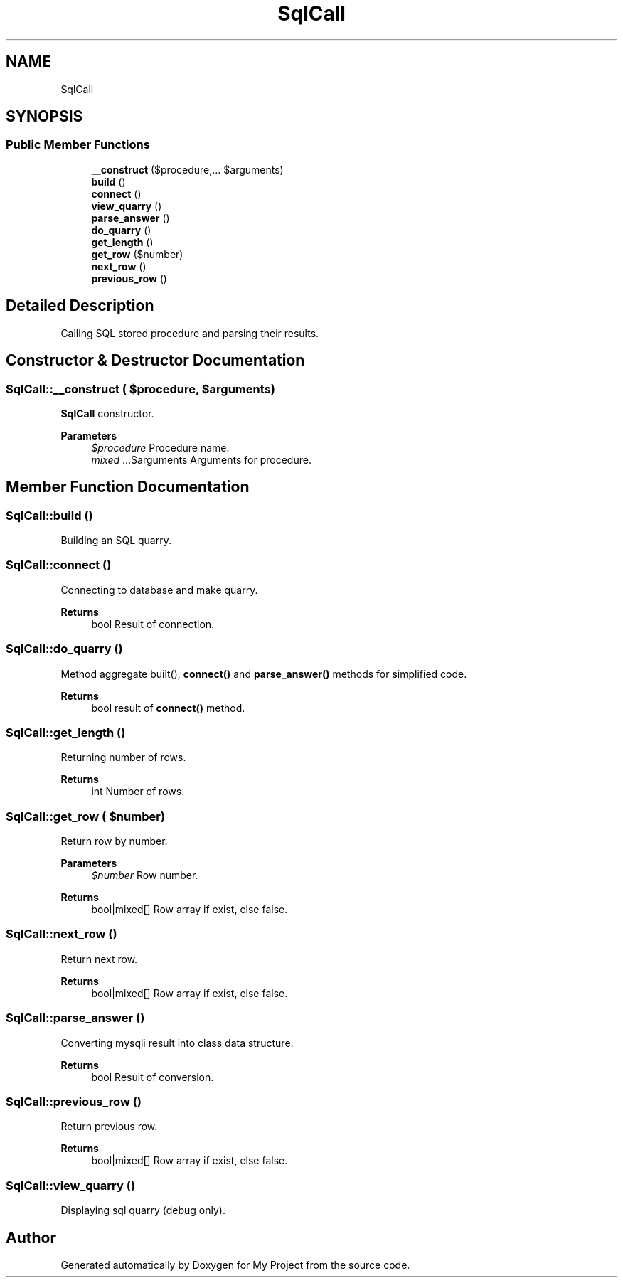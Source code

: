 .TH "SqlCall" 3 "Tue Jun 2 2020" "My Project" \" -*- nroff -*-
.ad l
.nh
.SH NAME
SqlCall
.SH SYNOPSIS
.br
.PP
.SS "Public Member Functions"

.in +1c
.ti -1c
.RI "\fB__construct\fP ($procedure,\&.\&.\&. $arguments)"
.br
.ti -1c
.RI "\fBbuild\fP ()"
.br
.ti -1c
.RI "\fBconnect\fP ()"
.br
.ti -1c
.RI "\fBview_quarry\fP ()"
.br
.ti -1c
.RI "\fBparse_answer\fP ()"
.br
.ti -1c
.RI "\fBdo_quarry\fP ()"
.br
.ti -1c
.RI "\fBget_length\fP ()"
.br
.ti -1c
.RI "\fBget_row\fP ($number)"
.br
.ti -1c
.RI "\fBnext_row\fP ()"
.br
.ti -1c
.RI "\fBprevious_row\fP ()"
.br
.in -1c
.SH "Detailed Description"
.PP 
Calling SQL stored procedure and parsing their results\&. 
.SH "Constructor & Destructor Documentation"
.PP 
.SS "SqlCall::__construct ( $procedure,  $arguments)"
\fBSqlCall\fP constructor\&.
.PP
\fBParameters\fP
.RS 4
\fI$procedure\fP Procedure name\&. 
.br
\fImixed\fP \&.\&.\&.$arguments Arguments for procedure\&. 
.RE
.PP

.SH "Member Function Documentation"
.PP 
.SS "SqlCall::build ()"
Building an SQL quarry\&. 
.SS "SqlCall::connect ()"
Connecting to database and make quarry\&.
.PP
\fBReturns\fP
.RS 4
bool Result of connection\&. 
.RE
.PP

.SS "SqlCall::do_quarry ()"
Method aggregate built(), \fBconnect()\fP and \fBparse_answer()\fP methods for simplified code\&.
.PP
\fBReturns\fP
.RS 4
bool result of \fBconnect()\fP method\&. 
.RE
.PP

.SS "SqlCall::get_length ()"
Returning number of rows\&.
.PP
\fBReturns\fP
.RS 4
int Number of rows\&. 
.RE
.PP

.SS "SqlCall::get_row ( $number)"
Return row by number\&.
.PP
\fBParameters\fP
.RS 4
\fI$number\fP Row number\&. 
.RE
.PP
\fBReturns\fP
.RS 4
bool|mixed[] Row array if exist, else false\&. 
.RE
.PP

.SS "SqlCall::next_row ()"
Return next row\&.
.PP
\fBReturns\fP
.RS 4
bool|mixed[] Row array if exist, else false\&. 
.RE
.PP

.SS "SqlCall::parse_answer ()"
Converting mysqli result into class data structure\&.
.PP
\fBReturns\fP
.RS 4
bool Result of conversion\&. 
.RE
.PP

.SS "SqlCall::previous_row ()"
Return previous row\&.
.PP
\fBReturns\fP
.RS 4
bool|mixed[] Row array if exist, else false\&. 
.RE
.PP

.SS "SqlCall::view_quarry ()"
Displaying sql quarry (debug only)\&. 

.SH "Author"
.PP 
Generated automatically by Doxygen for My Project from the source code\&.
